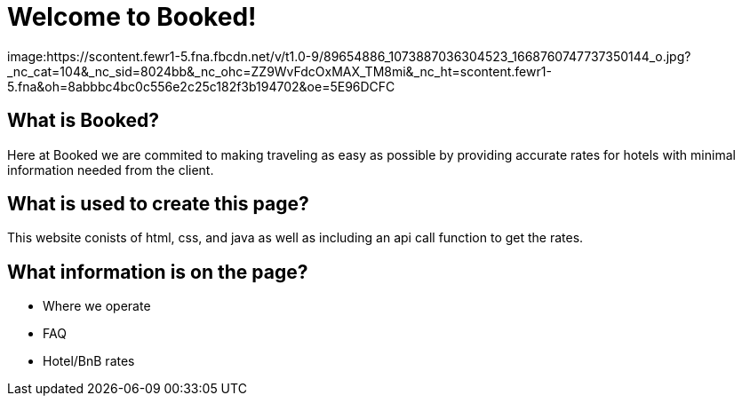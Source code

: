 # Welcome to Booked!

image:https://scontent.fewr1-5.fna.fbcdn.net/v/t1.0-9/89654886_1073887036304523_1668760747737350144_o.jpg?_nc_cat=104&_nc_sid=8024bb&_nc_ohc=ZZ9WvFdcOxMAX_TM8mi&_nc_ht=scontent.fewr1-5.fna&oh=8abbbc4bc0c556e2c25c182f3b194702&oe=5E96DCFC
 
## What is Booked? 
Here at Booked we are commited to making traveling as easy as possible by providing accurate rates for hotels with minimal information needed from the client. 

## What is used to create this page? 
This website conists of html, css, and java as well as including an api call function to get the rates.

## What information is on the page? 
- Where we operate
- FAQ 
- Hotel/BnB rates
 


